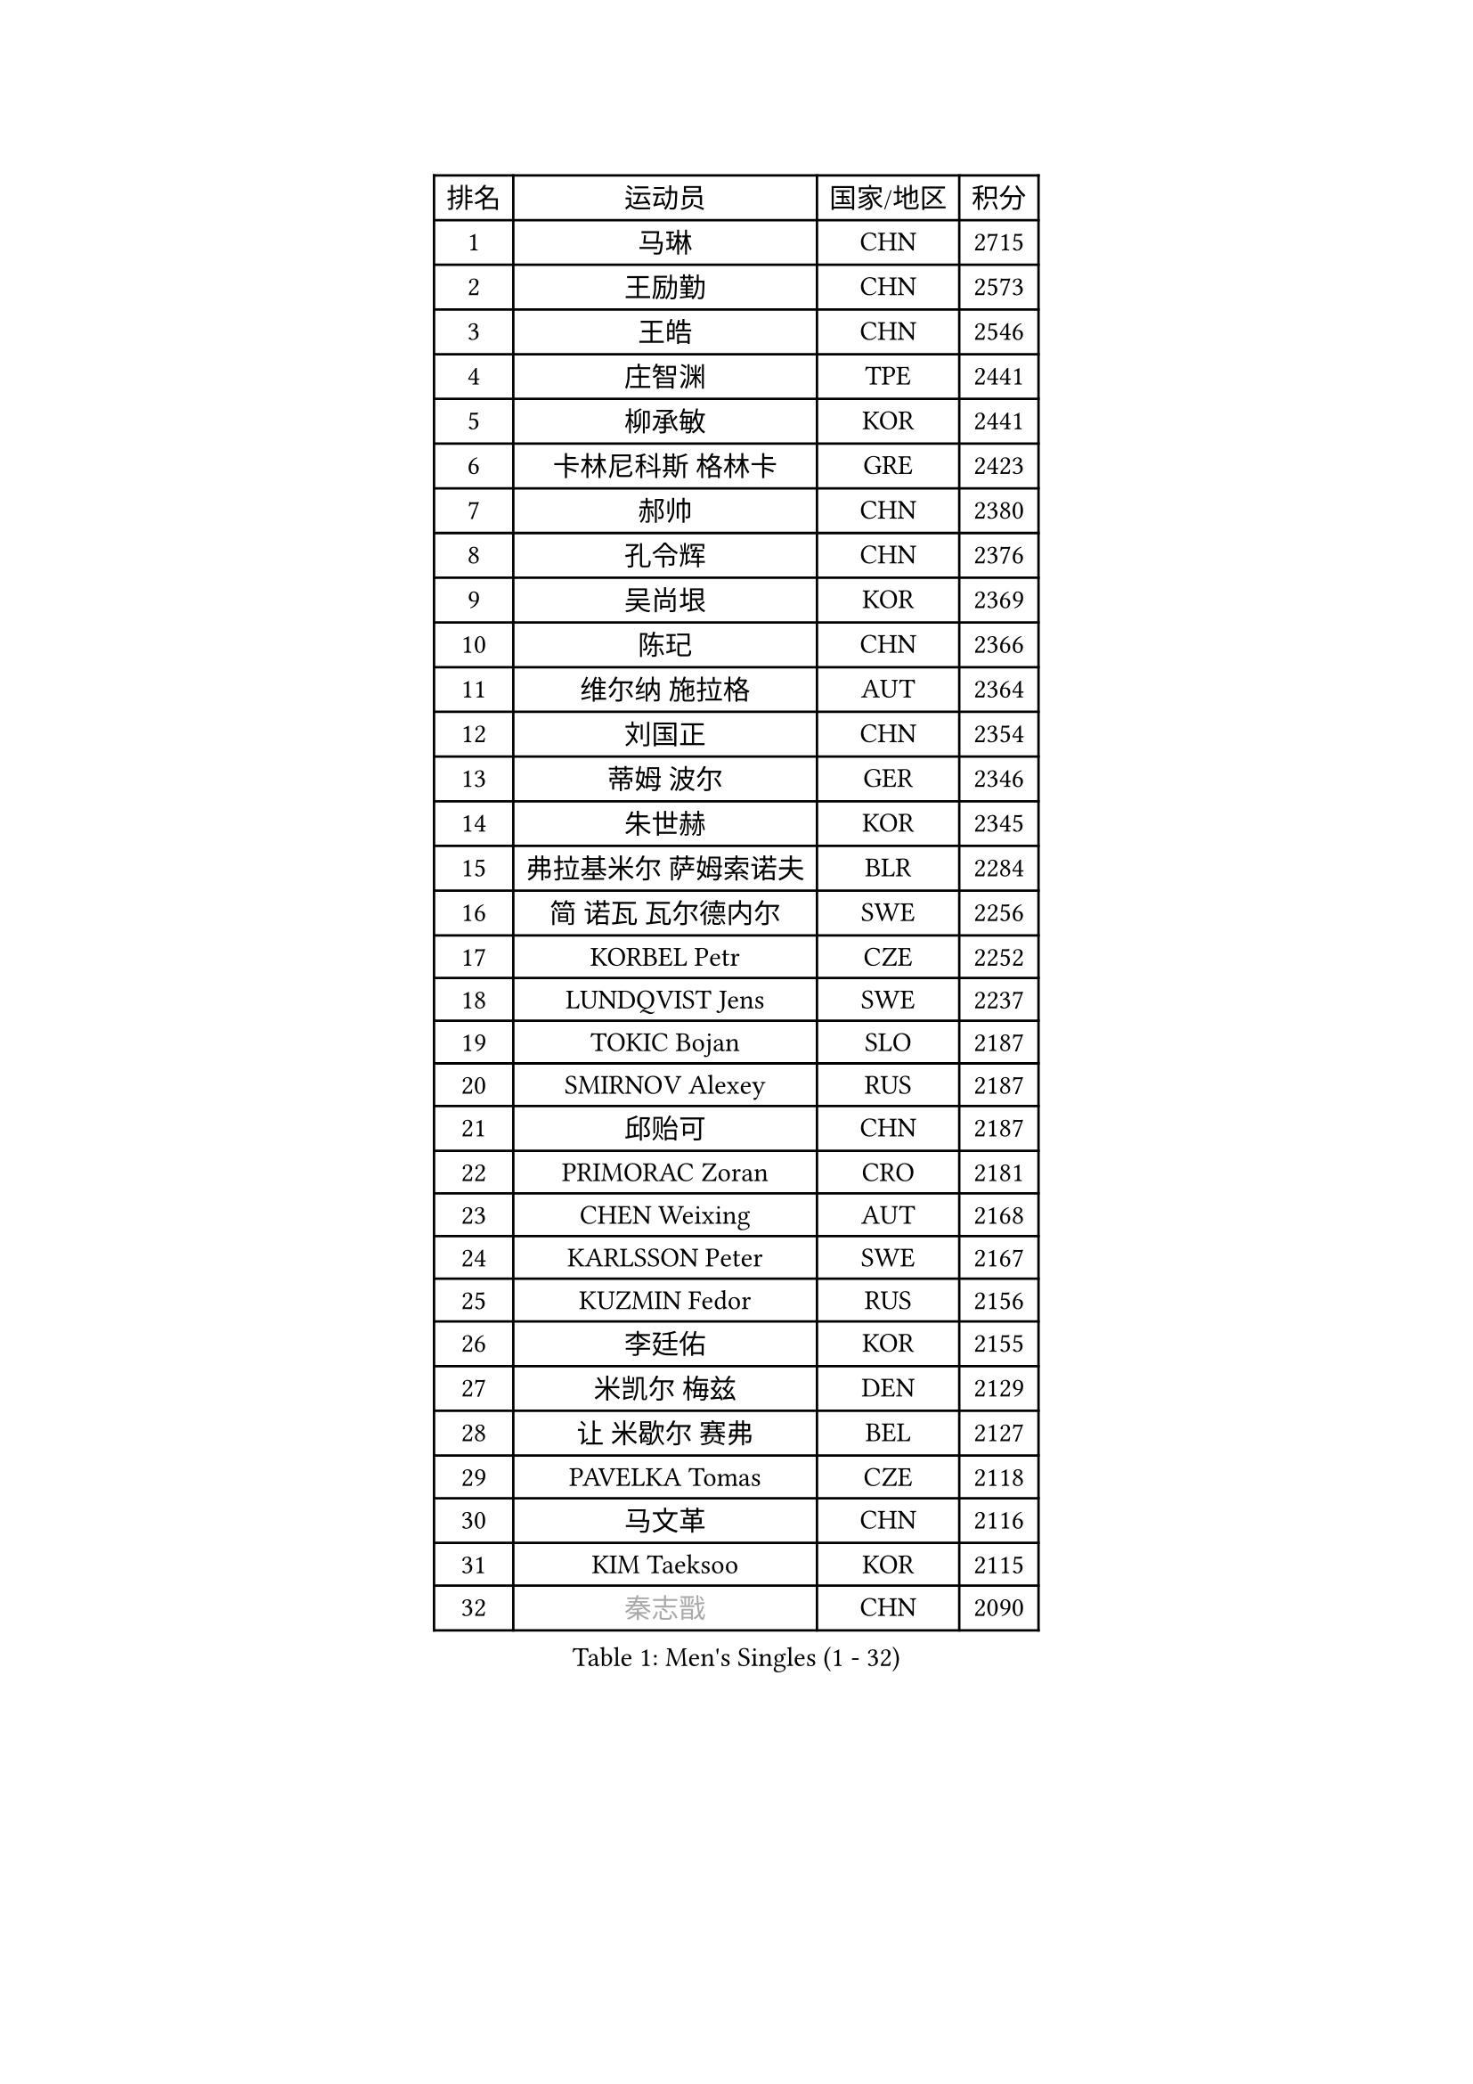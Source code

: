 
#set text(font: ("Courier New", "NSimSun"))
#figure(
  caption: "Men's Singles (1 - 32)",
    table(
      columns: 4,
      [排名], [运动员], [国家/地区], [积分],
      [1], [马琳], [CHN], [2715],
      [2], [王励勤], [CHN], [2573],
      [3], [王皓], [CHN], [2546],
      [4], [庄智渊], [TPE], [2441],
      [5], [柳承敏], [KOR], [2441],
      [6], [卡林尼科斯 格林卡], [GRE], [2423],
      [7], [郝帅], [CHN], [2380],
      [8], [孔令辉], [CHN], [2376],
      [9], [吴尚垠], [KOR], [2369],
      [10], [陈玘], [CHN], [2366],
      [11], [维尔纳 施拉格], [AUT], [2364],
      [12], [刘国正], [CHN], [2354],
      [13], [蒂姆 波尔], [GER], [2346],
      [14], [朱世赫], [KOR], [2345],
      [15], [弗拉基米尔 萨姆索诺夫], [BLR], [2284],
      [16], [简 诺瓦 瓦尔德内尔], [SWE], [2256],
      [17], [KORBEL Petr], [CZE], [2252],
      [18], [LUNDQVIST Jens], [SWE], [2237],
      [19], [TOKIC Bojan], [SLO], [2187],
      [20], [SMIRNOV Alexey], [RUS], [2187],
      [21], [邱贻可], [CHN], [2187],
      [22], [PRIMORAC Zoran], [CRO], [2181],
      [23], [CHEN Weixing], [AUT], [2168],
      [24], [KARLSSON Peter], [SWE], [2167],
      [25], [KUZMIN Fedor], [RUS], [2156],
      [26], [李廷佑], [KOR], [2155],
      [27], [米凯尔 梅兹], [DEN], [2129],
      [28], [让 米歇尔 赛弗], [BEL], [2127],
      [29], [PAVELKA Tomas], [CZE], [2118],
      [30], [马文革], [CHN], [2116],
      [31], [KIM Taeksoo], [KOR], [2115],
      [32], [#text(gray, "秦志戬")], [CHN], [2090],
    )
  )#pagebreak()

#set text(font: ("Courier New", "NSimSun"))
#figure(
  caption: "Men's Singles (33 - 64)",
    table(
      columns: 4,
      [排名], [运动员], [国家/地区], [积分],
      [33], [LEUNG Chu Yan], [HKG], [2088],
      [34], [HEISTER Danny], [NED], [2070],
      [35], [蒋澎龙], [TPE], [2069],
      [36], [ROSSKOPF Jorg], [GER], [2064],
      [37], [KEEN Trinko], [NED], [2063],
      [38], [约尔根 佩尔森], [SWE], [2062],
      [39], [BLASZCZYK Lucjan], [POL], [2061],
      [40], [YANG Min], [ITA], [2051],
      [41], [侯英超], [CHN], [2044],
      [42], [FLOREA Vasile], [ROU], [2042],
      [43], [高礼泽], [HKG], [2035],
      [44], [尹在荣], [KOR], [2027],
      [45], [HIELSCHER Lars], [GER], [2026],
      [46], [HAKANSSON Fredrik], [SWE], [2020],
      [47], [VARIN Eric], [FRA], [2015],
      [48], [巴斯蒂安 斯蒂格], [GER], [2013],
      [49], [KLASEK Marek], [CZE], [2005],
      [50], [FEJER-KONNERTH Zoltan], [GER], [2002],
      [51], [MOLIN Magnus], [SWE], [1999],
      [52], [阿德里安 克里桑], [ROU], [1999],
      [53], [#text(gray, "ISEKI Seiko")], [JPN], [1994],
      [54], [PHUNG Armand], [FRA], [1993],
      [55], [CHEUNG Yuk], [HKG], [1978],
      [56], [MANSSON Magnus], [SWE], [1971],
      [57], [CHILA Patrick], [FRA], [1969],
      [58], [CHANG Yen-Shu], [TPE], [1966],
      [59], [PLACHY Josef], [CZE], [1965],
      [60], [克里斯蒂安 苏斯], [GER], [1964],
      [61], [FRANZ Peter], [GER], [1956],
      [62], [SHAN Mingjie], [CHN], [1953],
      [63], [GATIEN Jean-Philippe], [FRA], [1947],
      [64], [TUGWELL Finn], [DEN], [1944],
    )
  )#pagebreak()

#set text(font: ("Courier New", "NSimSun"))
#figure(
  caption: "Men's Singles (65 - 96)",
    table(
      columns: 4,
      [排名], [运动员], [国家/地区], [积分],
      [65], [MATSUSHITA Koji], [JPN], [1942],
      [66], [TASAKI Toshio], [JPN], [1931],
      [67], [CHOI Hyunjin], [KOR], [1931],
      [68], [CARNEROS Alfredo], [ESP], [1924],
      [69], [SHMYREV Maxim], [RUS], [1917],
      [70], [唐鹏], [HKG], [1916],
      [71], [CIOTI Constantin], [ROU], [1911],
      [72], [HUANG Johnny], [CAN], [1910],
      [73], [ERLANDSEN Geir], [NOR], [1903],
      [74], [罗伯特 加尔多斯], [AUT], [1902],
      [75], [LI Ching], [HKG], [1901],
      [76], [OLEJNIK Martin], [CZE], [1900],
      [77], [MONRAD Martin], [DEN], [1897],
      [78], [ELOI Damien], [FRA], [1897],
      [79], [KEINATH Thomas], [SVK], [1892],
      [80], [GRUJIC Slobodan], [SRB], [1889],
      [81], [KARAKASEVIC Aleksandar], [SRB], [1888],
      [82], [WANG Jianfeng], [NOR], [1886],
      [83], [KRZESZEWSKI Tomasz], [POL], [1872],
      [84], [BENTSEN Allan], [DEN], [1869],
      [85], [CIHAK Marek], [CZE], [1865],
      [86], [PAPAGEORGIOU Konstantinos], [GRE], [1865],
      [87], [JOVER Sebastien], [FRA], [1863],
      [88], [KOSOWSKI Jakub], [POL], [1855],
      [89], [帕纳吉奥迪斯 吉奥尼斯], [GRE], [1853],
      [90], [SUCH Bartosz], [POL], [1844],
      [91], [ZOOGLING Mikael], [SWE], [1841],
      [92], [LENGEROV Kostadin], [AUT], [1836],
      [93], [TSIOKAS Ntaniel], [GRE], [1832],
      [94], [LEGOUT Christophe], [FRA], [1831],
      [95], [MOLDOVAN Istvan], [NOR], [1828],
      [96], [FETH Stefan], [GER], [1825],
    )
  )#pagebreak()

#set text(font: ("Courier New", "NSimSun"))
#figure(
  caption: "Men's Singles (97 - 128)",
    table(
      columns: 4,
      [排名], [运动员], [国家/地区], [积分],
      [97], [JINDRAK Karl], [AUT], [1825],
      [98], [QUENTEL Dorian], [FRA], [1824],
      [99], [MURAMORI Minoru], [JPN], [1820],
      [100], [SORENSEN Mads], [DEN], [1817],
      [101], [GORAK Daniel], [POL], [1815],
      [102], [YAN Sen], [CHN], [1813],
      [103], [MARKOVIC Rade], [SRB], [1811],
      [104], [FAZEKAS Peter], [HUN], [1807],
      [105], [BRATANOV Martin], [BEL], [1807],
      [106], [MAZUNOV Dmitry], [RUS], [1806],
      [107], [CABESTANY Cedrik], [FRA], [1805],
      [108], [LEE Chulseung], [KOR], [1805],
      [109], [HOYAMA Hugo], [BRA], [1800],
      [110], [FILIMON Andrei], [ROU], [1799],
      [111], [KIHO Shinnosuke], [JPN], [1799],
      [112], [JIANG Weizhong], [CRO], [1798],
      [113], [WOSIK Torben], [GER], [1797],
      [114], [MONTEIRO Thiago], [BRA], [1795],
      [115], [ARAI Shu], [JPN], [1789],
      [116], [SVENSSON Robert], [SWE], [1788],
      [117], [CLOSSET Marc], [BEL], [1778],
      [118], [SEREDA Peter], [SVK], [1776],
      [119], [LUPULESKU Ilija], [USA], [1773],
      [120], [YUZAWA Ryo], [JPN], [1773],
      [121], [岸川圣也], [JPN], [1769],
      [122], [SAKAMOTO Ryusuke], [JPN], [1765],
      [123], [MITAMURA Muneaki], [JPN], [1761],
      [124], [PAZSY Ferenc], [HUN], [1759],
      [125], [KAYAMA Hyogo], [JPN], [1757],
      [126], [TORIOLA Segun], [NGR], [1757],
      [127], [MAIER Christoph], [AUT], [1756],
      [128], [KUSINSKI Marcin], [POL], [1755],
    )
  )